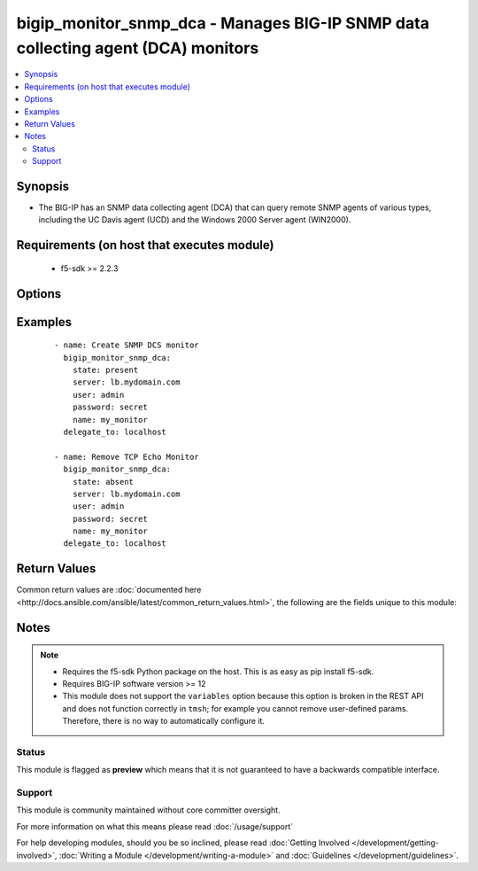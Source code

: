 .. _bigip_monitor_snmp_dca:


bigip_monitor_snmp_dca - Manages BIG-IP SNMP data collecting agent (DCA) monitors
+++++++++++++++++++++++++++++++++++++++++++++++++++++++++++++++++++++++++++++++++

.. versionadded:: 2.5


.. contents::
   :local:
   :depth: 2


Synopsis
--------

* The BIG-IP has an SNMP data collecting agent (DCA) that can query remote SNMP agents of various types, including the UC Davis agent (UCD) and the Windows 2000 Server agent (WIN2000).


Requirements (on host that executes module)
-------------------------------------------

  * f5-sdk >= 2.2.3


Options
-------

.. raw:: html

    <table border=1 cellpadding=4>
    <tr>
    <th class="head">parameter</th>
    <th class="head">required</th>
    <th class="head">default</th>
    <th class="head">choices</th>
    <th class="head">comments</th>
    </tr>
                <tr><td>agent_type<br/><div style="font-size: small;"></div></td>
    <td>no</td>
    <td></td>
        <td><ul><li>UCD</li><li>WIN2000</li><li>GENERIC</li></ul></td>
        <td><div>Specifies the SNMP agent running on the monitored server. When creating a new monitor, the default is <code>UCD</code> (UC-Davis).</div>        </td></tr>
                <tr><td>community<br/><div style="font-size: small;"></div></td>
    <td>no</td>
    <td></td>
        <td></td>
        <td><div>Specifies the community name that the system must use to authenticate with the host server through SNMP. When creating a new monitor, the default value is <code>public</code>. Note that this value is case sensitive.</div>        </td></tr>
                <tr><td>cpu_coefficient<br/><div style="font-size: small;"></div></td>
    <td>no</td>
    <td></td>
        <td></td>
        <td><div>Specifies the coefficient that the system uses to calculate the weight of the CPU threshold in the dynamic ratio load balancing algorithm. When creating a new monitor, the default is <code>1.5</code>.</div>        </td></tr>
                <tr><td>cpu_threshold<br/><div style="font-size: small;"></div></td>
    <td>no</td>
    <td></td>
        <td></td>
        <td><div>Specifies the maximum acceptable CPU usage on the target server. When creating a new monitor, the default is <code>80</code> percent.</div>        </td></tr>
                <tr><td>description<br/><div style="font-size: small;"></div></td>
    <td>no</td>
    <td></td>
        <td></td>
        <td><div>Specifies descriptive text that identifies the monitor.</div>        </td></tr>
                <tr><td>disk_coefficient<br/><div style="font-size: small;"></div></td>
    <td>no</td>
    <td></td>
        <td></td>
        <td><div>Specifies the coefficient that the system uses to calculate the weight of the disk threshold in the dynamic ratio load balancing algorithm. When creating a new monitor, the default is <code>2.0</code>.</div>        </td></tr>
                <tr><td>disk_threshold<br/><div style="font-size: small;"></div></td>
    <td>no</td>
    <td></td>
        <td></td>
        <td><div>Specifies the maximum acceptable disk usage on the target server. When creating a new monitor, the default is <code>90</code> percent.</div>        </td></tr>
                <tr><td>interval<br/><div style="font-size: small;"></div></td>
    <td>no</td>
    <td></td>
        <td></td>
        <td><div>Specifies, in seconds, the frequency at which the system issues the monitor check when either the resource is down or the status of the resource is unknown. When creating a new monitor, the default is <code>10</code>.</div>        </td></tr>
                <tr><td>memory_coefficient<br/><div style="font-size: small;"></div></td>
    <td>no</td>
    <td></td>
        <td></td>
        <td><div>Specifies the coefficient that the system uses to calculate the weight of the memory threshold in the dynamic ratio load balancing algorithm. When creating a new monitor, the default is <code>1.0</code>.</div>        </td></tr>
                <tr><td>memory_threshold<br/><div style="font-size: small;"></div></td>
    <td>no</td>
    <td></td>
        <td></td>
        <td><div>Specifies the maximum acceptable memory usage on the target server. When creating a new monitor, the default is <code>70</code> percent.</div>        </td></tr>
                <tr><td>name<br/><div style="font-size: small;"></div></td>
    <td>yes</td>
    <td></td>
        <td></td>
        <td><div>Monitor name.</div></br>
    <div style="font-size: small;">aliases: monitor<div>        </td></tr>
                <tr><td>parent<br/><div style="font-size: small;"></div></td>
    <td>no</td>
    <td>/Common/snmp_dca</td>
        <td></td>
        <td><div>The parent template of this monitor template. Once this value has been set, it cannot be changed. By default, this value is the <code>snmp_dca</code> parent on the <code>Common</code> partition.</div>        </td></tr>
                <tr><td>partition<br/><div style="font-size: small;"></div></td>
    <td>no</td>
    <td>Common</td>
        <td></td>
        <td><div>Device partition to manage resources on.</div>        </td></tr>
                <tr><td>password<br/><div style="font-size: small;"></div></td>
    <td>yes</td>
    <td></td>
        <td></td>
        <td><div>The password for the user account used to connect to the BIG-IP. This option can be omitted if the environment variable <code>F5_PASSWORD</code> is set.</div>        </td></tr>
                <tr><td>server<br/><div style="font-size: small;"></div></td>
    <td>yes</td>
    <td></td>
        <td></td>
        <td><div>The BIG-IP host. This option can be omitted if the environment variable <code>F5_SERVER</code> is set.</div>        </td></tr>
                <tr><td>server_port<br/><div style="font-size: small;"> (added in 2.2)</div></td>
    <td>no</td>
    <td>443</td>
        <td></td>
        <td><div>The BIG-IP server port. This option can be omitted if the environment variable <code>F5_SERVER_PORT</code> is set.</div>        </td></tr>
                <tr><td>time_until_up<br/><div style="font-size: small;"></div></td>
    <td>no</td>
    <td></td>
        <td></td>
        <td><div>Specifies the number of seconds to wait after a resource first responds correctly to the monitor before setting the resource to 'up'. During the interval, all responses from the resource must be correct. When the interval expires, the resource is marked 'up'. A value of 0, means that the resource is marked up immediately upon receipt of the first correct response. When creating a new monitor, the default is <code>0</code>.</div>        </td></tr>
                <tr><td>timeout<br/><div style="font-size: small;"></div></td>
    <td>no</td>
    <td></td>
        <td></td>
        <td><div>Specifies the number of seconds the target has in which to respond to the monitor request. When creating a new monitor, the default is <code>30</code> seconds. If the target responds within the set time period, it is considered 'up'. If the target does not respond within the set time period, it is considered 'down'. When this value is set to 0 (zero), the system uses the interval from the parent monitor. Note that <code>timeout</code> and <code>time_until_up</code> combine to control when a resource is set to up.</div>        </td></tr>
                <tr><td>user<br/><div style="font-size: small;"></div></td>
    <td>yes</td>
    <td></td>
        <td></td>
        <td><div>The username to connect to the BIG-IP with. This user must have administrative privileges on the device. This option can be omitted if the environment variable <code>F5_USER</code> is set.</div>        </td></tr>
                <tr><td>validate_certs<br/><div style="font-size: small;"> (added in 2.0)</div></td>
    <td>no</td>
    <td>True</td>
        <td><ul><li>True</li><li>False</li></ul></td>
        <td><div>If <code>no</code>, SSL certificates will not be validated. This should only be used on personally controlled sites using self-signed certificates. This option can be omitted if the environment variable <code>F5_VALIDATE_CERTS</code> is set.</div>        </td></tr>
                <tr><td>version<br/><div style="font-size: small;"></div></td>
    <td>no</td>
    <td></td>
        <td><ul><li>v1</li><li>v2c</li></ul></td>
        <td><div>Specifies the version of SNMP that the host server uses. When creating a new monitor, the default is <code>v1</code>. When <code>v1</code>, specifies that the host server uses SNMP version 1. When <code>v2c</code>, specifies that the host server uses SNMP version 2c.</div>        </td></tr>
        </table>
    </br>



Examples
--------

 ::

    
    - name: Create SNMP DCS monitor
      bigip_monitor_snmp_dca:
        state: present
        server: lb.mydomain.com
        user: admin
        password: secret
        name: my_monitor
      delegate_to: localhost
    
    - name: Remove TCP Echo Monitor
      bigip_monitor_snmp_dca:
        state: absent
        server: lb.mydomain.com
        user: admin
        password: secret
        name: my_monitor
      delegate_to: localhost

Return Values
-------------

Common return values are :doc:`documented here <http://docs.ansible.com/ansible/latest/common_return_values.html>`, the following are the fields unique to this module:

.. raw:: html

    <table border=1 cellpadding=4>
    <tr>
    <th class="head">name</th>
    <th class="head">description</th>
    <th class="head">returned</th>
    <th class="head">type</th>
    <th class="head">sample</th>
    </tr>

        <tr>
        <td> timeout </td>
        <td> The new timeout in which the remote system must respond to the monitor. </td>
        <td align=center> changed </td>
        <td align=center> int </td>
        <td align=center> 10 </td>
    </tr>
            <tr>
        <td> disk_threshold </td>
        <td> The new disk threshold. </td>
        <td align=center> changed </td>
        <td align=center> int </td>
        <td align=center> 34 </td>
    </tr>
            <tr>
        <td> parent </td>
        <td> New parent template of the monitor. </td>
        <td align=center> changed </td>
        <td align=center> string </td>
        <td align=center> snmp_dca </td>
    </tr>
            <tr>
        <td> cpu_coefficient </td>
        <td> The new CPU coefficient. </td>
        <td align=center> changed </td>
        <td align=center> float </td>
        <td align=center> 2.4 </td>
    </tr>
            <tr>
        <td> interval </td>
        <td> The new interval in which to run the monitor check. </td>
        <td align=center> changed </td>
        <td align=center> int </td>
        <td align=center> 2 </td>
    </tr>
            <tr>
        <td> memory_threshold </td>
        <td> The new memory threshold. </td>
        <td align=center> changed </td>
        <td align=center> int </td>
        <td align=center> 50 </td>
    </tr>
            <tr>
        <td> community </td>
        <td> The new community for the monitor. </td>
        <td align=center> changed </td>
        <td align=center> string </td>
        <td align=center> foobar </td>
    </tr>
            <tr>
        <td> disk_coefficient </td>
        <td> The new disk coefficient. </td>
        <td align=center> changed </td>
        <td align=center> float </td>
        <td align=center> 10.2 </td>
    </tr>
            <tr>
        <td> time_until_up </td>
        <td> The new time in which to mark a system as up after first successful response. </td>
        <td align=center> changed </td>
        <td align=center> int </td>
        <td align=center> 2 </td>
    </tr>
            <tr>
        <td> agent_type </td>
        <td> The new agent type to be used by the monitor. </td>
        <td align=center> changed </td>
        <td align=center> string </td>
        <td align=center> UCD </td>
    </tr>
            <tr>
        <td> memory_coefficient </td>
        <td> The new memory coefficient. </td>
        <td align=center> changed </td>
        <td align=center> float </td>
        <td align=center> 6.4 </td>
    </tr>
            <tr>
        <td> version </td>
        <td> The new new SNMP version to be used by the monitor. </td>
        <td align=center> changed </td>
        <td align=center> string </td>
        <td align=center> v2c </td>
    </tr>
            <tr>
        <td> cpu_threshold </td>
        <td> The new CPU threshold. </td>
        <td align=center> changed </td>
        <td align=center> int </td>
        <td align=center> 85 </td>
    </tr>
        
    </table>
    </br></br>

Notes
-----

.. note::
    - Requires the f5-sdk Python package on the host. This is as easy as pip install f5-sdk.
    - Requires BIG-IP software version >= 12
    - This module does not support the ``variables`` option because this option is broken in the REST API and does not function correctly in ``tmsh``; for example you cannot remove user-defined params. Therefore, there is no way to automatically configure it.



Status
~~~~~~

This module is flagged as **preview** which means that it is not guaranteed to have a backwards compatible interface.


Support
~~~~~~~

This module is community maintained without core committer oversight.

For more information on what this means please read :doc:`/usage/support`


For help developing modules, should you be so inclined, please read :doc:`Getting Involved </development/getting-involved>`, :doc:`Writing a Module </development/writing-a-module>` and :doc:`Guidelines </development/guidelines>`.